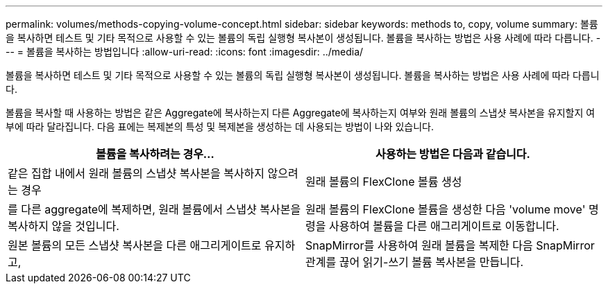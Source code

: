 ---
permalink: volumes/methods-copying-volume-concept.html 
sidebar: sidebar 
keywords: methods to, copy, volume 
summary: 볼륨을 복사하면 테스트 및 기타 목적으로 사용할 수 있는 볼륨의 독립 실행형 복사본이 생성됩니다. 볼륨을 복사하는 방법은 사용 사례에 따라 다릅니다. 
---
= 볼륨을 복사하는 방법입니다
:allow-uri-read: 
:icons: font
:imagesdir: ../media/


[role="lead"]
볼륨을 복사하면 테스트 및 기타 목적으로 사용할 수 있는 볼륨의 독립 실행형 복사본이 생성됩니다. 볼륨을 복사하는 방법은 사용 사례에 따라 다릅니다.

볼륨을 복사할 때 사용하는 방법은 같은 Aggregate에 복사하는지 다른 Aggregate에 복사하는지 여부와 원래 볼륨의 스냅샷 복사본을 유지할지 여부에 따라 달라집니다. 다음 표에는 복제본의 특성 및 복제본을 생성하는 데 사용되는 방법이 나와 있습니다.

[cols="2*"]
|===
| 볼륨을 복사하려는 경우... | 사용하는 방법은 다음과 같습니다. 


 a| 
같은 집합 내에서 원래 볼륨의 스냅샷 복사본을 복사하지 않으려는 경우
 a| 
원래 볼륨의 FlexClone 볼륨 생성



 a| 
를 다른 aggregate에 복제하면, 원래 볼륨에서 스냅샷 복사본을 복사하지 않을 것입니다.
 a| 
원래 볼륨의 FlexClone 볼륨을 생성한 다음 'volume move' 명령을 사용하여 볼륨을 다른 애그리게이트로 이동합니다.



 a| 
원본 볼륨의 모든 스냅샷 복사본을 다른 애그리게이트로 유지하고,
 a| 
SnapMirror를 사용하여 원래 볼륨을 복제한 다음 SnapMirror 관계를 끊어 읽기-쓰기 볼륨 복사본을 만듭니다.

|===